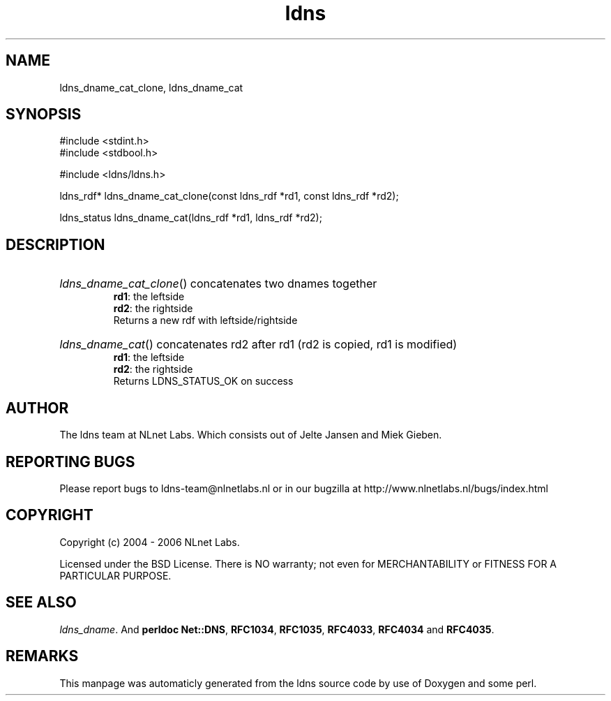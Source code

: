 .TH ldns 3 "30 May 2006"
.SH NAME
ldns_dname_cat_clone, ldns_dname_cat

.SH SYNOPSIS
#include <stdint.h>
.br
#include <stdbool.h>
.br
.PP
#include <ldns/ldns.h>
.PP
ldns_rdf* ldns_dname_cat_clone(const ldns_rdf *rd1, const ldns_rdf *rd2);
.PP
ldns_status ldns_dname_cat(ldns_rdf *rd1, ldns_rdf *rd2);
.PP

.SH DESCRIPTION
.HP
\fIldns_dname_cat_clone\fR()
concatenates two dnames together
\.br
\fBrd1\fR: the leftside
\.br
\fBrd2\fR: the rightside
\.br
Returns a new rdf with leftside/rightside
.PP
.HP
\fIldns_dname_cat\fR()
concatenates rd2 after rd1 (rd2 is copied, rd1 is modified)
\.br
\fBrd1\fR: the leftside
\.br
\fBrd2\fR: the rightside
\.br
Returns \%LDNS_STATUS_OK on success
.PP
.SH AUTHOR
The ldns team at NLnet Labs. Which consists out of
Jelte Jansen and Miek Gieben.

.SH REPORTING BUGS
Please report bugs to ldns-team@nlnetlabs.nl or in 
our bugzilla at
http://www.nlnetlabs.nl/bugs/index.html

.SH COPYRIGHT
Copyright (c) 2004 - 2006 NLnet Labs.
.PP
Licensed under the BSD License. There is NO warranty; not even for
MERCHANTABILITY or
FITNESS FOR A PARTICULAR PURPOSE.

.SH SEE ALSO
\fIldns_dname\fR.
And \fBperldoc Net::DNS\fR, \fBRFC1034\fR,
\fBRFC1035\fR, \fBRFC4033\fR, \fBRFC4034\fR  and \fBRFC4035\fR.
.SH REMARKS
This manpage was automaticly generated from the ldns source code by
use of Doxygen and some perl.
